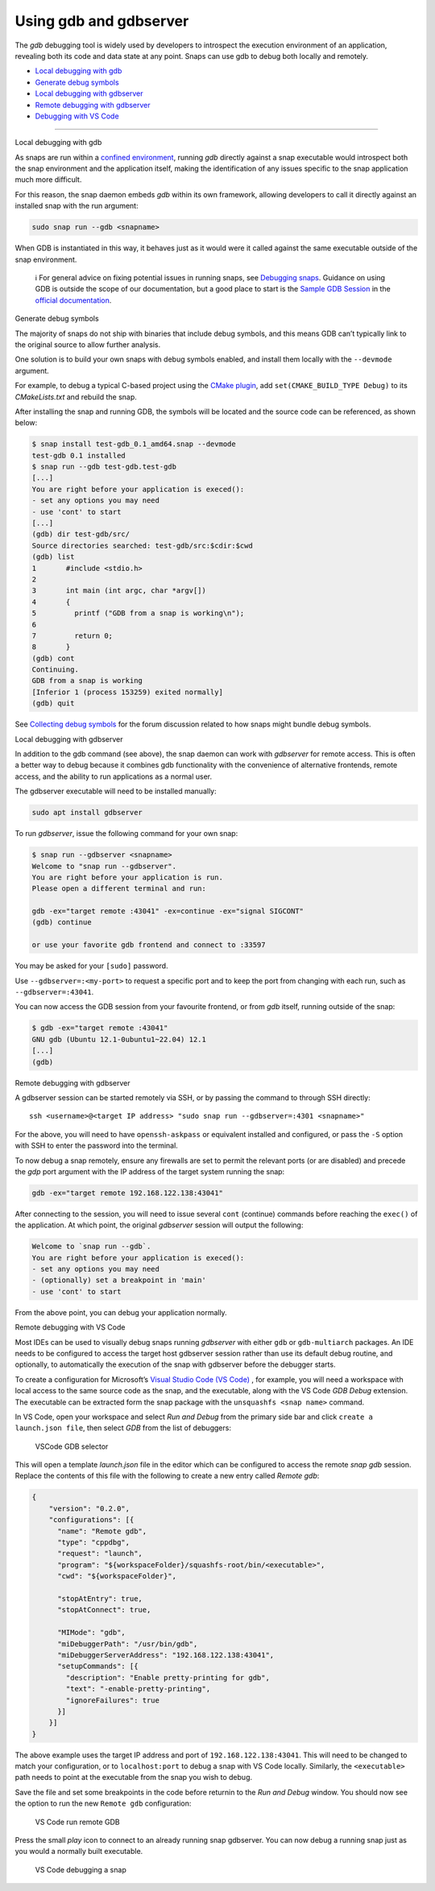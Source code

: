 .. 20718.md

.. \_using-gdb-and-gdbserver:

Using gdb and gdbserver
=======================

The *gdb* debugging tool is widely used by developers to introspect the execution environment of an application, revealing both its code and data state at any point. Snaps can use gdb to debug both locally and remotely.

-  `Local debugging with gdb <#using-gdb-and-gdbserver-heading--gdb>`__
-  `Generate debug symbols <#using-gdb-and-gdbserver-heading--debug-symbols>`__
-  `Local debugging with gdbserver <#using-gdb-and-gdbserver-heading--gdbserver>`__
-  `Remote debugging with gdbserver <#using-gdb-and-gdbserver-heading--gdbserver-remote>`__
-  `Debugging with VS Code <#using-gdb-and-gdbserver-heading--vscode>`__

--------------

.. raw:: html

   <h2 id="using-gdb-and-gdbserver-heading--gdb">

Local debugging with gdb

.. raw:: html

   </h2>

As snaps are run within a `confined environment <snap-confinement.md>`__, running *gdb* directly against a snap executable would introspect both the snap environment and the application itself, making the identification of any issues specific to the snap application much more difficult.

For this reason, the snap daemon embeds *gdb* within its own framework, allowing developers to call it directly against an installed snap with the run argument:

.. code:: bash

   sudo snap run --gdb <snapname>

When GDB is instantiated in this way, it behaves just as it would were it called against the same executable outside of the snap environment.

   ℹ For general advice on fixing potential issues in running snaps, see `Debugging snaps <debugging-snaps.md>`__. Guidance on using GDB is outside the scope of our documentation, but a good place to start is the `Sample GDB Session <https://sourceware.org/gdb/current/onlinedocs/gdb/Sample-Session.html#Sample-Session>`__ in the `official documentation <https://sourceware.org/gdb/current/onlinedocs/gdb/>`__.

.. raw:: html

   <h2 id="using-gdb-and-gdbserver-heading--debug-symbols">

Generate debug symbols

.. raw:: html

   </h2>

The majority of snaps do not ship with binaries that include debug symbols, and this means GDB can’t typically link to the original source to allow further analysis.

One solution is to build your own snaps with debug symbols enabled, and install them locally with the ``--devmode`` argument.

For example, to debug a typical C-based project using the `CMake plugin <the-cmake-plugin.md>`__, add ``set(CMAKE_BUILD_TYPE Debug)`` to its *CMakeLists.txt* and rebuild the snap.

After installing the snap and running GDB, the symbols will be located and the source code can be referenced, as shown below:

.. code:: bash

   $ snap install test-gdb_0.1_amd64.snap --devmode
   test-gdb 0.1 installed
   $ snap run --gdb test-gdb.test-gdb
   [...]
   You are right before your application is execed():
   - set any options you may need
   - use 'cont' to start
   [...]
   (gdb) dir test-gdb/src/
   Source directories searched: test-gdb/src:$cdir:$cwd
   (gdb) list
   1       #include <stdio.h>
   2
   3       int main (int argc, char *argv[])
   4       {
   5         printf ("GDB from a snap is working\n");
   6
   7         return 0;
   8       }
   (gdb) cont
   Continuing.
   GDB from a snap is working
   [Inferior 1 (process 153259) exited normally]
   (gdb) quit

See `Collecting debug symbols <https://snapcraft.io/docs/collecting-debug-symbols>`__ for the forum discussion related to how snaps might bundle debug symbols.

.. raw:: html

   <h2 id="using-gdb-and-gdbserver-heading--gdbserver">

Local debugging with gdbserver

.. raw:: html

   </h2>

In addition to the gdb command (see above), the snap daemon can work with *gdbserver* for remote access. This is often a better way to debug because it combines gdb functionality with the convenience of alternative frontends, remote access, and the ability to run applications as a normal user.

The gdbserver executable will need to be installed manually:

.. code:: bash

   sudo apt install gdbserver

To run *gdbserver*, issue the following command for your own snap:

.. code:: bash

   $ snap run --gdbserver <snapname>
   Welcome to "snap run --gdbserver".
   You are right before your application is run.
   Please open a different terminal and run:

   gdb -ex="target remote :43041" -ex=continue -ex="signal SIGCONT"
   (gdb) continue

   or use your favorite gdb frontend and connect to :33597

You may be asked for your ``[sudo]`` password.

Use ``--gdbserver=:<my-port>`` to request a specific port and to keep the port from changing with each run, such as ``--gdbserver=:43041``.

You can now access the GDB session from your favourite frontend, or from *gdb* itself, running outside of the snap:

.. code:: bash

   $ gdb -ex="target remote :43041"
   GNU gdb (Ubuntu 12.1-0ubuntu1~22.04) 12.1
   [...]
   (gdb)

.. raw:: html

   <h2 id="using-gdb-and-gdbserver-heading--gdbserver-remote">

Remote debugging with gdbserver

.. raw:: html

   </h2>

A gdbserver session can be started remotely via SSH, or by passing the command to through SSH directly:

::

   ssh <username>@<target IP address> "sudo snap run --gdbserver=:4301 <snapname>"

For the above, you will need to have ``openssh-askpass`` or equivalent installed and configured, or pass the ``-S`` option with SSH to enter the password into the terminal.

To now debug a snap remotely, ensure any firewalls are set to permit the relevant ports (or are disabled) and precede the *gdp* port argument with the IP address of the target system running the snap:

.. code:: bash

   gdb -ex="target remote 192.168.122.138:43041"

After connecting to the session, you will need to issue several ``cont`` (continue) commands before reaching the ``exec()`` of the application. At which point, the original *gdbserver* session will output the following:

.. code:: bash

   Welcome to `snap run --gdb`.
   You are right before your application is execed():
   - set any options you may need
   - (optionally) set a breakpoint in 'main'
   - use 'cont' to start

From the above point, you can debug your application normally.

.. raw:: html

   <h2 id="using-gdb-and-gdbserver-heading--vscode">

Remote debugging with VS Code

.. raw:: html

   </h2>

Most IDEs can be used to visually debug snaps running *gdbserver* with either ``gdb`` or ``gdb-multiarch`` packages. An IDE needs to be configured to access the target host gdbserver session rather than use its default debug routine, and optionally, to automatically the execution of the snap with gdbserver before the debugger starts.

To create a configuration for Microsoft’s `Visual Studio Code (VS Code) <https://code.visualstudio.com/>`__ , for example, you will need a workspace with local access to the same source code as the snap, and the executable, along with the VS Code *GDB Debug* extension. The executable can be extracted form the snap package with the ``unsquashfs <snap name>`` command.

In VS Code, open your workspace and select *Run and Debug* from the primary side bar and click ``create a launch.json file``, then select *GDB* from the list of debuggers:

.. figure:: https://assets.ubuntu.com/v1/b8187da5-vscode_01.png
   :alt: VSCode GDB selector

   VSCode GDB selector

This will open a template *launch.json* file in the editor which can be configured to access the remote *snap gdb* session. Replace the contents of this file with the following to create a new entry called *Remote gdb*:

.. code:: json

   {
       "version": "0.2.0",
       "configurations": [{
         "name": "Remote gdb",
         "type": "cppdbg",
         "request": "launch",
         "program": "${workspaceFolder}/squashfs-root/bin/<executable>",
         "cwd": "${workspaceFolder}",

         "stopAtEntry": true,
         "stopAtConnect": true,

         "MIMode": "gdb",
         "miDebuggerPath": "/usr/bin/gdb",
         "miDebuggerServerAddress": "192.168.122.138:43041",
         "setupCommands": [{
           "description": "Enable pretty-printing for gdb",
           "text": "-enable-pretty-printing",
           "ignoreFailures": true
         }]
       }]
   }

The above example uses the target IP address and port of ``192.168.122.138:43041``. This will need to be changed to match your configuration, or to ``localhost:port`` to debug a snap with VS Code locally. Similarly, the ``<executable>`` path needs to point at the executable from the snap you wish to debug.

Save the file and set some breakpoints in the code before returnin to the *Run and Debug* window. You should now see the option to run the new ``Remote gdb`` configuration:

.. figure:: https://assets.ubuntu.com/v1/d9434881-vscode_02.png
   :alt: VS Code run remote GDB

   VS Code run remote GDB

Press the small *play* icon to connect to an already running snap gdbserver. You can now debug a running snap just as you would a normally built executable.

.. figure:: https://assets.ubuntu.com/v1/430a49e2-vscode_03.png
   :alt: VS Code debugging a snap

   VS Code debugging a snap
